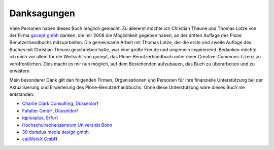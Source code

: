 
Danksagungen
============

Viele Personen haben dieses Buch möglich gemacht. Zu allererst möchte ich
Christian Theune und Thomas Lotze von der Firma `gocept gmbh`_ danken, die mir
2008 die Möglichkeit gegeben haben, an der dritten Auflage des Plone
Benutzerhandbuchs mitzuarbeiten. Die gemeinsame Arbeit mit Thomas Lotze, der
die erste und zweite Auflage des Buches mit Christian Theune geschrieben hatte,
war eine große Freude und ungemein inspirierend. Bedanken möchte ich mich vor
allem für die Weitsicht von gocept, das Plone-Benutzerhandbuch unter einer
Creative-Commons-Lizenz zu veröffentlichen. Dies macht es mir nun möglich, auf
dem Bestehenden aufzubauen, das Buch zu überarbeiten und zu erweitern.   

Mein besonderer Dank gilt den folgenden Firmen, Organisationen und
Personen für Ihre finanzielle Unterstützung bei der Aktualisierung und
Erweiterung des Plone-Benutzerhandbuchs. Ohne diese Unterstützung wäre
dieses Buch nie entstanden:

* `Charlie Clark Consulting, Düsseldorf`_ 

* `Fafalter GmbH, Düsseldorf`_

* `iqplusplus, Erfurt`_

* `Hochschulrechenzentrum Universität Bonn`_

* `30 doradus media design gmbh`_

* `catWorkX GmbH`_ 


.. _`Charlie Clark Consulting, Düsseldorf`: mailto:charlie.clark@clark-consulting.eu 

.. _`Fafalter GmbH, Düsseldorf`: http://www.fafalter.de

.. _`iqplusplus, Erfurt`: http://www.iqpp.de

.. _`gocept gmbh`: http://www.gocept.com

.. _`Hochschulrechenzentrum Universität Bonn`: http://www.hrz.uni-bonn.de

.. _`30 doradus media design gmbh`: http://www.doradus.de

.. _`catWorkX GmbH`: http://www.catworkx.de/
